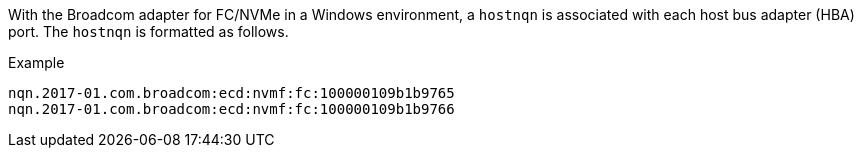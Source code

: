 With the Broadcom adapter for FC/NVMe in a Windows environment, a `+hostnqn+` is associated with each host bus adapter (HBA) port. The `+hostnqn+` is formatted as follows.

.Example
 nqn.2017-01.com.broadcom:ecd:nvmf:fc:100000109b1b9765
 nqn.2017-01.com.broadcom:ecd:nvmf:fc:100000109b1b9766
